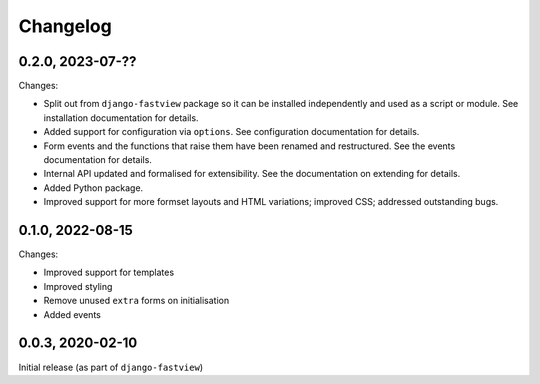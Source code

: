 =========
Changelog
=========

0.2.0, 2023-07-??
=================

Changes:

* Split out from ``django-fastview`` package so it can be installed independently and
  used as a script or module. See installation documentation for details.

* Added support for configuration via ``options``. See configuration documentation for
  details.

* Form events and the functions that raise them have been renamed and restructured. See
  the events documentation for details.

* Internal API updated and formalised for extensibility. See the documentation on
  extending for details.

* Added Python package.

* Improved support for more formset layouts and HTML variations; improved CSS; addressed
  outstanding bugs.


0.1.0, 2022-08-15
=================

Changes:

* Improved support for templates
* Improved styling
* Remove unused ``extra`` forms on initialisation
* Added events


0.0.3, 2020-02-10
=================

Initial release (as part of ``django-fastview``)

